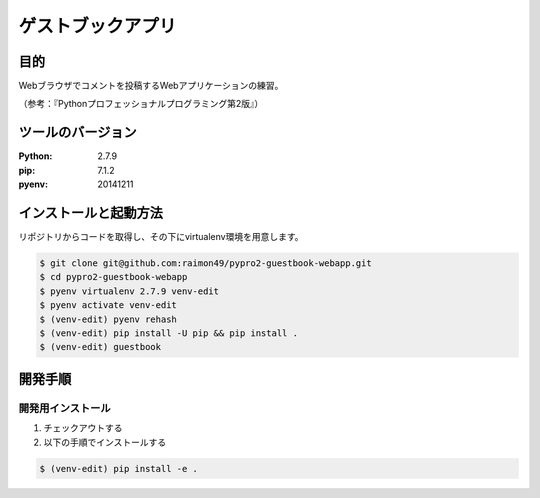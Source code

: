 ==================
ゲストブックアプリ
==================

目的
====

Webブラウザでコメントを投稿するWebアプリケーションの練習。

（参考：『Pythonプロフェッショナルプログラミング第2版』）

ツールのバージョン
==================

:Python:     2.7.9
:pip:        7.1.2
:pyenv:   20141211

インストールと起動方法
======================

リポジトリからコードを取得し、その下にvirtualenv環境を用意します。

.. code-block:: bash

    $ git clone git@github.com:raimon49/pypro2-guestbook-webapp.git
    $ cd pypro2-guestbook-webapp
    $ pyenv virtualenv 2.7.9 venv-edit
    $ pyenv activate venv-edit
    $ (venv-edit) pyenv rehash
    $ (venv-edit) pip install -U pip && pip install .
    $ (venv-edit) guestbook

開発手順
========

開発用インストール
------------------

1. チェックアウトする
2. 以下の手順でインストールする

.. code-block:: bash

    $ (venv-edit) pip install -e .
